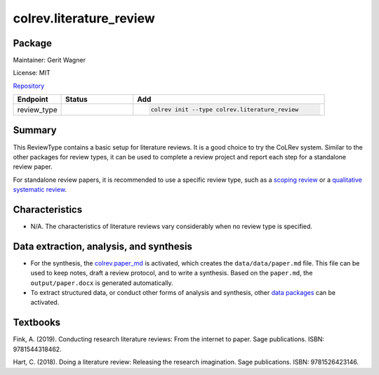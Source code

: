 .. |EXPERIMENTAL| image:: https://img.shields.io/badge/status-experimental-blue
   :height: 14pt
   :target: https://colrev.readthedocs.io/en/latest/dev_docs/dev_status.html
.. |MATURING| image:: https://img.shields.io/badge/status-maturing-yellowgreen
   :height: 14pt
   :target: https://colrev.readthedocs.io/en/latest/dev_docs/dev_status.html
.. |STABLE| image:: https://img.shields.io/badge/status-stable-brightgreen
   :height: 14pt
   :target: https://colrev.readthedocs.io/en/latest/dev_docs/dev_status.html
.. |GIT_REPO| image:: /_static/svg/iconmonstr-code-fork-1.svg
   :width: 15
   :alt: Git repository
.. |LICENSE| image:: /_static/svg/iconmonstr-copyright-2.svg
   :width: 15
   :alt: Licencse
.. |MAINTAINER| image:: /_static/svg/iconmonstr-user-29.svg
   :width: 20
   :alt: Maintainer
.. |DOCUMENTATION| image:: /_static/svg/iconmonstr-book-17.svg
   :width: 15
   :alt: Documentation
colrev.literature_review
========================

Package
--------------------

|MAINTAINER| Maintainer: Gerit Wagner

|LICENSE| License: MIT

|GIT_REPO| `Repository <https://github.com/CoLRev-Environment/colrev/tree/main/colrev/packages/literature_review>`_

.. list-table::
   :header-rows: 1
   :widths: 20 30 80

   * - Endpoint
     - Status
     - Add
   * - review_type
     - |STABLE|
     - .. code-block::


         colrev init --type colrev.literature_review


Summary
-------

This ReviewType contains a basic setup for literature reviews. It is a good choice to try the CoLRev system. Similar to the other packages for review types, it can be used to complete a review project and report each step for a standalone review paper.

For standalone review papers, it is recommended to use a specific review type, such as a `scoping review <colrev.scoping_review.html>`_ or a `qualitative systematic review <colrev.qualitative_systematic_review.html>`_.

Characteristics
---------------


* N/A. The characteristics of literature reviews vary considerably when no review type is specified.

Data extraction, analysis, and synthesis
----------------------------------------


* For the synthesis, the `colrev.paper_md <colrev.paper_md.html>`_ is activated, which creates the ``data/data/paper.md`` file. This file can be used to keep notes, draft a review protocol, and to write a synthesis. Based on the ``paper.md``\ , the ``output/paper.docx`` is generated automatically.
* To extract structured data, or conduct other forms of analysis and synthesis, other `data packages <https://colrev.readthedocs.io/en/latest/manual/data/data.html>`_ can be activated.

Textbooks
---------

Fink, A. (2019). Conducting research literature reviews: From the internet to paper. Sage publications. ISBN: 9781544318462.

Hart, C. (2018). Doing a literature review: Releasing the research imagination. Sage publications. ISBN: 9781526423146.

